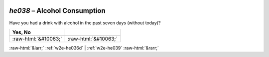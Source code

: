 .. _w2e-he038:

 
 .. role:: raw-html(raw) 
        :format: html 

`he038` – Alcohol Consumption
=========================

Have you had a drink with alcohol in the past seven days (without today)?

.. csv-table::
   :delim: |
   :header: Yes, No 

           :raw-html:`&#10063;`|:raw-html:`&#10063;`

.. image:: ../_screenshots/w2-he038.png


:raw-html:`&larr;` :ref:`w2e-he036d` | :ref:`w2e-he039` :raw-html:`&rarr;`
